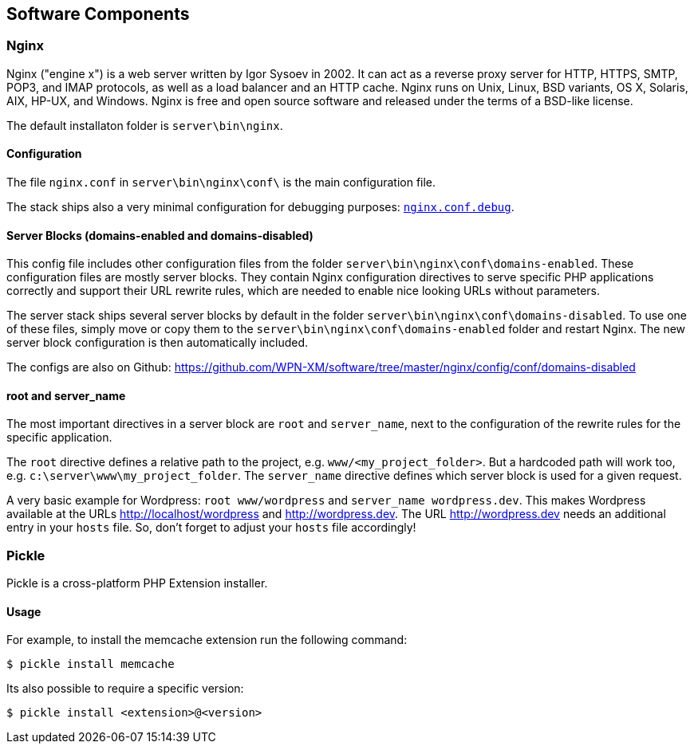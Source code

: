 == Software Components

=== Nginx

Nginx ("engine x") is a web server written by Igor Sysoev in 2002. It can act as a reverse proxy server for HTTP, HTTPS, SMTP, POP3, and IMAP protocols, as well as a load balancer and an HTTP cache. Nginx runs on Unix, Linux, BSD variants, OS X, Solaris, AIX, HP-UX, and Windows.
Nginx is free and open source software and released under the terms of a BSD-like license.

The default installaton folder is `server\bin\nginx`.

==== Configuration

The file `nginx.conf` in `server\bin\nginx\conf\` is the main configuration file.

The stack ships also a very minimal configuration for debugging purposes: https://github.com/WPN-XM/software/blob/master/nginx/config/nginx.conf.debug[`nginx.conf.debug`].

==== Server Blocks (domains-enabled and domains-disabled)

This config file includes other configuration files from the folder `server\bin\nginx\conf\domains-enabled`. These configuration files are mostly server blocks. They contain Nginx configuration directives to serve specific PHP applications correctly and support their URL rewrite rules, which are needed to enable nice looking URLs without parameters.

The server stack ships several server blocks by default in the folder `server\bin\nginx\conf\domains-disabled`. To use one of these files, simply move or copy them to the `server\bin\nginx\conf\domains-enabled` folder and restart Nginx. The new server block configuration is then automatically included.

The configs are also on Github: https://github.com/WPN-XM/software/tree/master/nginx/config/conf/domains-disabled

==== root and server_name

The most important directives in a server block are `root` and `server_name`, next to the configuration of the rewrite rules for the specific application.

The `root` directive defines a relative path to the project, e.g. `www/<my_project_folder>`.
But a hardcoded path will work too, e.g. `c:\server\www\my_project_folder`.
The `server_name` directive defines which server block is used for a given request.

A very basic example for Wordpress: `root www/wordpress` and `server_name wordpress.dev`.
This makes Wordpress available at the URLs http://localhost/wordpress and http://wordpress.dev.
The URL http://wordpress.dev needs an additional entry in your `hosts` file. So, don't forget to adjust your `hosts` file accordingly!

=== Pickle

Pickle is a cross-platform PHP Extension installer.

==== Usage

For example, to install the memcache extension run the following command:

[source,shell]
----
$ pickle install memcache
----

Its also possible to require a specific version:

[source,shell]
----
$ pickle install <extension>@<version>
----
